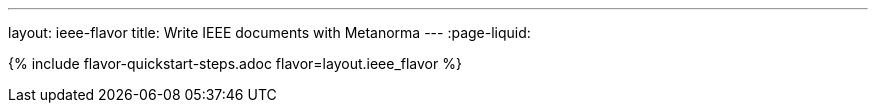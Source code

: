 ---
layout: ieee-flavor
title: Write IEEE documents with Metanorma
---
:page-liquid:

{% include flavor-quickstart-steps.adoc flavor=layout.ieee_flavor %}
